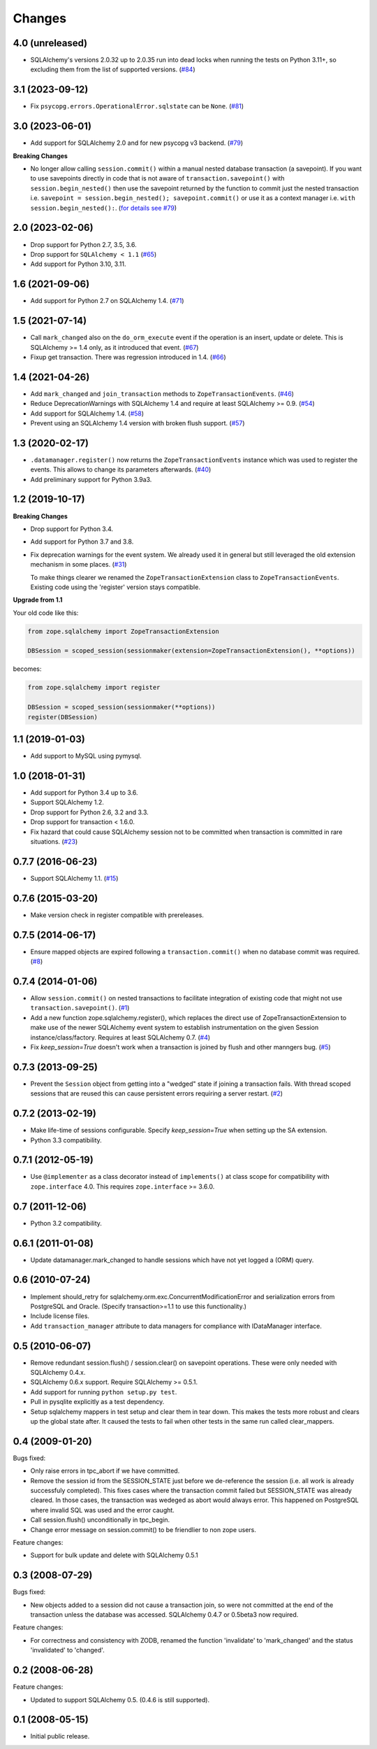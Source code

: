 Changes
=======

4.0 (unreleased)
----------------

- SQLAlchemy's versions 2.0.32 up to 2.0.35 run into dead locks when running
  the tests on Python 3.11+, so excluding them from the list of supported
  versions.
  (`#84 <https://github.com/zopefoundation/zope.sqlalchemy/issues/84>`_)

3.1 (2023-09-12)
----------------

- Fix ``psycopg.errors.OperationalError.sqlstate`` can be ``None``.
  (`#81 <https://github.com/zopefoundation/zope.sqlalchemy/issues/81>`_)


3.0 (2023-06-01)
----------------

- Add support for SQLAlchemy 2.0 and for new psycopg v3 backend.
  (`#79 <https://github.com/zopefoundation/zope.sqlalchemy/pull/79>`_)

**Breaking Changes**

- No longer allow calling ``session.commit()`` within a manual nested database
  transaction (a savepoint). If you want to use savepoints directly in code that is
  not aware of ``transaction.savepoint()`` with ``session.begin_nested()`` then
  use the savepoint returned by the function to commit just the nested transaction
  i.e. ``savepoint = session.begin_nested(); savepoint.commit()`` or use it as a
  context manager i.e. ``with session.begin_nested():``.
  (`for details see #79 <https://github.com/zopefoundation/zope.sqlalchemy/pull/79#issuecomment-1516069841>`_)


2.0 (2023-02-06)
----------------

- Drop support for Python 2.7, 3.5, 3.6.

- Drop support for ``SQLAlchemy < 1.1``
  (`#65 <https://github.com/zopefoundation/zope.sqlalchemy/issues/65>`_)

- Add support for Python 3.10, 3.11.


1.6 (2021-09-06)
----------------

- Add support for Python 2.7 on SQLAlchemy 1.4.
  (`#71 <https://github.com/zopefoundation/zope.sqlalchemy/issues/71>`_)


1.5 (2021-07-14)
----------------

- Call ``mark_changed`` also on the ``do_orm_execute`` event if the operation
  is an insert, update or delete. This is SQLAlchemy >= 1.4 only, as it
  introduced that event.
  (`#67 <https://github.com/zopefoundation/zope.sqlalchemy/issues/67>`_)

- Fixup get transaction. There was regression introduced in 1.4.
  (`#66 <https://github.com/zopefoundation/zope.sqlalchemy/issues/66>`_)


1.4 (2021-04-26)
----------------

- Add ``mark_changed`` and ``join_transaction`` methods to
  ``ZopeTransactionEvents``.
  (`#46 <https://github.com/zopefoundation/zope.sqlalchemy/issues/46>`_)

- Reduce DeprecationWarnings with SQLAlchemy 1.4 and require at least
  SQLAlchemy >= 0.9.
  (`#54 <https://github.com/zopefoundation/zope.sqlalchemy/issues/54>`_)

- Add support for SQLAlchemy 1.4.
  (`#58 <https://github.com/zopefoundation/zope.sqlalchemy/issues/58>`_)

- Prevent using an SQLAlchemy 1.4 version with broken flush support.
  (`#57 <https://github.com/zopefoundation/zope.sqlalchemy/issues/57>`_)


1.3 (2020-02-17)
----------------

* ``.datamanager.register()`` now returns the ``ZopeTransactionEvents``
  instance which was used to register the events. This allows to change its
  parameters afterwards.
  (`#40 <https://github.com/zopefoundation/zope.sqlalchemy/pull/40>`_)

* Add preliminary support for Python 3.9a3.


1.2 (2019-10-17)
----------------

**Breaking Changes**

* Drop support for Python 3.4.

* Add support for Python 3.7 and 3.8.

* Fix deprecation warnings for the event system. We already used it in general
  but still leveraged the old extension mechanism in some places.
  (`#31 <https://github.com/zopefoundation/zope.sqlalchemy/issues/31>`_)

  To make things clearer we renamed the ``ZopeTransactionExtension`` class
  to ``ZopeTransactionEvents``. Existing code using the 'register' version
  stays compatible.

**Upgrade from 1.1**

Your old code like this:

.. code-block:: python

    from zope.sqlalchemy import ZopeTransactionExtension

    DBSession = scoped_session(sessionmaker(extension=ZopeTransactionExtension(), **options))

becomes:

.. code-block:: python

    from zope.sqlalchemy import register

    DBSession = scoped_session(sessionmaker(**options))
    register(DBSession)



1.1 (2019-01-03)
----------------

* Add support to MySQL using pymysql.


1.0 (2018-01-31)
----------------

* Add support for Python 3.4 up to 3.6.

* Support SQLAlchemy 1.2.

* Drop support for Python 2.6, 3.2 and 3.3.

* Drop support for transaction < 1.6.0.

* Fix hazard that could cause SQLAlchemy session not to be committed when
  transaction is committed in rare situations.
  (`#23 <https://github.com/zopefoundation/zope.sqlalchemy/pull/23>`_)


0.7.7 (2016-06-23)
------------------

* Support SQLAlchemy 1.1.
  (`#15 <https://github.com/zopefoundation/zope.sqlalchemy/issues/15>`_)


0.7.6 (2015-03-20)
------------------

* Make version check in register compatible with prereleases.

0.7.5 (2014-06-17)
------------------

* Ensure mapped objects are expired following a ``transaction.commit()`` when
  no database commit was required.
  (`#8 <https://github.com/zopefoundation/zope.sqlalchemy/issues/8>`_)


0.7.4 (2014-01-06)
------------------

* Allow ``session.commit()`` on nested transactions to facilitate integration
  of existing code that might not use ``transaction.savepoint()``.
  (`#1 <https://github.com/zopefoundation/zope.sqlalchemy/issues/1>`_)

* Add a new function zope.sqlalchemy.register(), which replaces the
  direct use of ZopeTransactionExtension to make use
  of the newer SQLAlchemy event system to establish instrumentation on
  the given Session instance/class/factory.   Requires at least
  SQLAlchemy 0.7.
  (`#4 <https://github.com/zopefoundation/zope.sqlalchemy/issues/4>`_)

* Fix `keep_session=True` doesn't work when a transaction is joined by flush
  and other manngers bug.
  (`#5 <https://github.com/zopefoundation/zope.sqlalchemy/issues/5>`_)


0.7.3 (2013-09-25)
------------------

* Prevent the ``Session`` object from getting into a "wedged" state if joining
  a transaction fails. With thread scoped sessions that are reused this can cause
  persistent errors requiring a server restart.
  (`#2 <https://github.com/zopefoundation/zope.sqlalchemy/issues/2>`_)

0.7.2 (2013-02-19)
------------------

* Make life-time of sessions configurable. Specify `keep_session=True` when
  setting up the SA extension.

* Python 3.3 compatibility.

0.7.1 (2012-05-19)
------------------

* Use ``@implementer`` as a class decorator instead of ``implements()`` at
  class scope for compatibility with ``zope.interface`` 4.0.  This requires
  ``zope.interface`` >= 3.6.0.

0.7 (2011-12-06)
----------------

* Python 3.2 compatibility.

0.6.1 (2011-01-08)
------------------

* Update datamanager.mark_changed to handle sessions which have not yet logged
  a (ORM) query.


0.6 (2010-07-24)
----------------

* Implement should_retry for sqlalchemy.orm.exc.ConcurrentModificationError
  and serialization errors from PostgreSQL and Oracle.
  (Specify transaction>=1.1 to use this functionality.)

* Include license files.

* Add ``transaction_manager`` attribute to data managers for compliance with
  IDataManager interface.

0.5 (2010-06-07)
----------------

* Remove redundant session.flush() / session.clear() on savepoint operations.
  These were only needed with SQLAlchemy 0.4.x.

* SQLAlchemy 0.6.x support. Require SQLAlchemy >= 0.5.1.

* Add support for running ``python setup.py test``.

* Pull in pysqlite explicitly as a test dependency.

* Setup sqlalchemy mappers in test setup and clear them in tear down. This
  makes the tests more robust and clears up the global state after. It
  caused the tests to fail when other tests in the same run called
  clear_mappers.

0.4 (2009-01-20)
----------------

Bugs fixed:

* Only raise errors in tpc_abort if we have committed.

* Remove the session id from the SESSION_STATE just before we de-reference the
  session (i.e. all work is already successfuly completed). This fixes cases
  where the transaction commit failed but SESSION_STATE was already cleared.  In
  those cases, the transaction was wedeged as abort would always error.  This
  happened on PostgreSQL where invalid SQL was used and the error caught.

* Call session.flush() unconditionally in tpc_begin.

* Change error message on session.commit() to be friendlier to non zope users.

Feature changes:

* Support for bulk update and delete with SQLAlchemy 0.5.1

0.3 (2008-07-29)
----------------

Bugs fixed:

* New objects added to a session did not cause a transaction join, so were not
  committed at the end of the transaction unless the database was accessed.
  SQLAlchemy 0.4.7 or 0.5beta3 now required.

Feature changes:

* For correctness and consistency with ZODB, renamed the function 'invalidate'
  to 'mark_changed' and the status 'invalidated' to 'changed'.

0.2 (2008-06-28)
----------------

Feature changes:

* Updated to support SQLAlchemy 0.5. (0.4.6 is still supported).

0.1 (2008-05-15)
----------------

* Initial public release.
